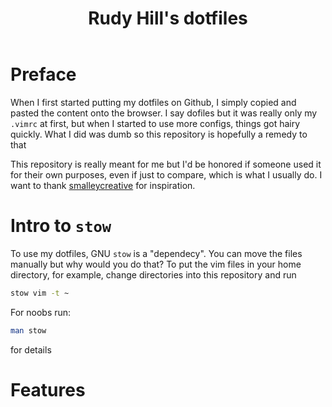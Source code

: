 #+TITLE: Rudy Hill's dotfiles

* Preface
When I first started putting my dotfiles on Github, I simply copied and pasted the content onto the browser.
I say dofiles but it was really only my =.vimrc= at first, but when I started to use more configs, things got hairy quickly.
What I did was dumb so this repository is hopefully a remedy to that

This repository is really meant for me but I'd be honored if someone used it for their own purposes, even if just to compare, which is what I usually do.
I want to thank [[http://blog.smalleycreative.com/tutorials/using-git-and-github-to-manage-your-dotfiles/][smalleycreative]] for inspiration.

* Intro to =stow=
To use my dotfiles, GNU =stow= is a "dependecy".
You can move the files manually but why would you do that?
To put the vim files in your home directory, for example, change directories into this repository and run
#+BEGIN_SRC sh
stow vim -t ~
#+END_SRC

For noobs run:
#+BEGIN_SRC sh
man stow
#+END_SRC
for details

* Features
